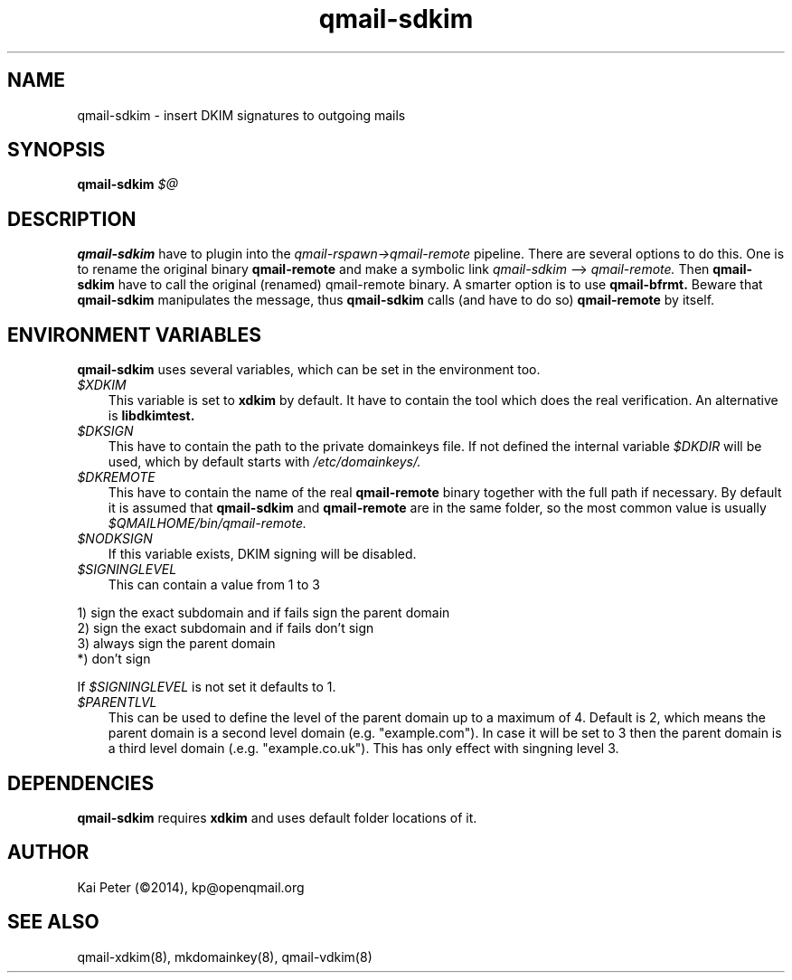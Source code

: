 .TH qmail-sdkim 8 "" openqmail
.SH NAME
qmail-sdkim \- insert DKIM signatures to outgoing mails
.SH SYNOPSIS
.B qmail-sdkim 
.IR $@
.SH DESCRIPTION
.B qmail-sdkim
have to plugin into the 
.IR qmail-rspawn\->qmail-remote 
pipeline. There are several options to do this. One is to rename the original binary
.B qmail-remote
and make a symbolic link
.IR qmail-sdkim
\--> 
.IR qmail-remote.
Then 
.B qmail-sdkim
have to call the original (renamed) qmail-remote binary. A smarter option is to use 
.B qmail-bfrmt.
Beware that 
.B qmail-sdkim
manipulates the message, thus
.B qmail-sdkim 
calls (and have to do so)
.B qmail-remote
by itself.
.SH ENVIRONMENT VARIABLES
.B qmail-sdkim 
uses several variables, which can be set in the environment too.
.TP 3
.IR $XDKIM
This variable is set to
.B xdkim
by default. It have to contain the tool which does the real verification. An alternative is
.B libdkimtest.
.TP 3
.IR $DKSIGN
This have to contain the path to the private domainkeys file. If not defined the internal
variable 
.IR $DKDIR 
will be used, which by default starts with
.IR /etc/domainkeys/.
.TP 3
.IR $DKREMOTE
This have to contain the name of the real
.B qmail-remote
binary together with the full path if necessary. By default it is assumed that
.B qmail-sdkim 
and
.B qmail-remote
are in the same folder, so the most common value is usually
.IR $QMAILHOME/bin/qmail-remote.
.TP 3
.IR $NODKSIGN
If this variable exists, DKIM signing will be disabled.
.TP 3
.IR $SIGNINGLEVEL
This can contain a value from 1 to 3
.P
   1) sign the exact subdomain and if fails sign the parent domain
   2) sign the exact subdomain and if fails don't sign
   3) always sign the parent domain
   *) don't sign

   If
.IR $SIGNINGLEVEL 
is not set it defaults to 1.
.P
.TP 3
.IR $PARENTLVL
This can be used to define the level of the parent domain up to a maximum of 4. Default is 2, which means
the parent domain is a second level domain (e.g. "example.com"). In case it will be set to 3 then
the parent domain is a third level domain (.e.g. "example.co.uk"). This has only effect with singning level 3.
.SH DEPENDENCIES
.B qmail-sdkim
requires
.B xdkim
and uses default folder locations of it.
.SH "AUTHOR"
Kai Peter (©2014), kp@openqmail.org
.SH "SEE ALSO"
qmail-xdkim(8),
mkdomainkey(8),
qmail-vdkim(8)